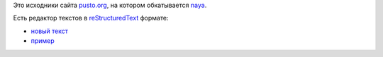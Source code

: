 Это исходники сайта `pusto.org <http://pusto.org>`_, на котором обкатывается naya_.

.. _naya: http://github.com/naspeh/naya

Есть редактор текстов в `reStructuredText <http://docutils.sourceforge.net/docs/user/rst/quickref.html>`_ формате:

- `новый текст <http://pusto.org/text/new/>`_
- `пример <http://pusto.org/text/4d428ca57646820ec6000039/copy/>`_
